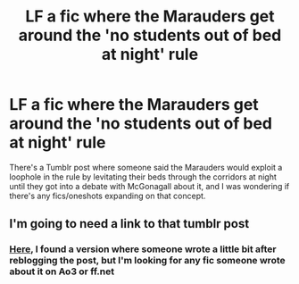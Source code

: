 #+TITLE: LF a fic where the Marauders get around the 'no students out of bed at night' rule

* LF a fic where the Marauders get around the 'no students out of bed at night' rule
:PROPERTIES:
:Author: whyamithisgeeky
:Score: 18
:DateUnix: 1593037104.0
:DateShort: 2020-Jun-25
:FlairText: Request
:END:
There's a Tumblr post where someone said the Marauders would exploit a loophole in the rule by levitating their beds through the corridors at night until they got into a debate with McGonagall about it, and I was wondering if there's any fics/oneshots expanding on that concept.


** I'm going to need a link to that tumblr post
:PROPERTIES:
:Author: jimmythebass
:Score: 5
:DateUnix: 1593058220.0
:DateShort: 2020-Jun-25
:END:

*** [[https://anothertroy.tumblr.com/post/137939586569/croatoanmary-marauders4evr-so-back-in-the][Here]], I found a version where someone wrote a little bit after reblogging the post, but I'm looking for any fic someone wrote about it on Ao3 or ff.net
:PROPERTIES:
:Author: whyamithisgeeky
:Score: 1
:DateUnix: 1593059758.0
:DateShort: 2020-Jun-25
:END:
